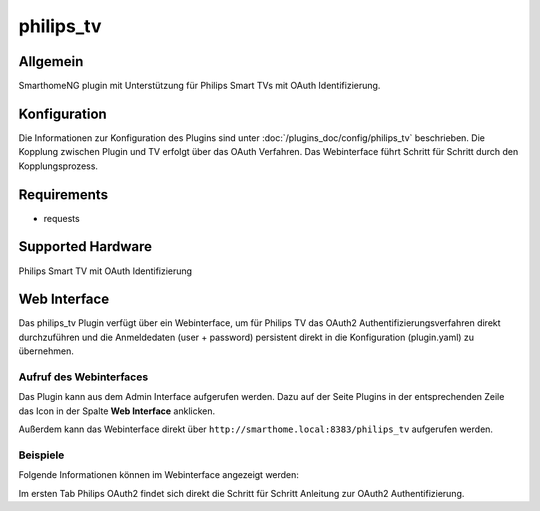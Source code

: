 .. index:: Plugins; philips_tv
.. index:: philips_tv

==========
philips_tv
==========

.. image:: webif/static/img/plugin_logo.png
   :alt: plugin logo
   :width: 300px
   :height: 300px
   :scale: 50 %
   :align: left

Allgemein
=========

SmarthomeNG plugin mit Unterstützung für Philips Smart TVs mit OAuth Identifizierung.

Konfiguration
=============

Die Informationen zur Konfiguration des Plugins sind unter :doc:`/plugins_doc/config/philips_tv` beschrieben.
Die Kopplung zwischen Plugin und TV erfolgt über das OAuth Verfahren. Das Webinterface führt Schritt für Schritt durch den Kopplungsprozess.

Requirements
=============
- requests

Supported Hardware
==================
Philips Smart TV mit OAuth Identifizierung


Web Interface
=============

Das philips_tv Plugin verfügt über ein Webinterface, um  für Philips TV das OAuth2 Authentifizierungsverfahren direkt durchzuführen
und die Anmeldedaten (user + password) persistent direkt in die Konfiguration (plugin.yaml) zu übernehmen.


Aufruf des Webinterfaces
------------------------

Das Plugin kann aus dem Admin Interface aufgerufen werden. Dazu auf der Seite Plugins in der entsprechenden
Zeile das Icon in der Spalte **Web Interface** anklicken.

Außerdem kann das Webinterface direkt über ``http://smarthome.local:8383/philips_tv`` aufgerufen werden.


Beispiele
---------

Folgende Informationen können im Webinterface angezeigt werden:

Im ersten Tab Philips OAuth2 findet sich direkt die Schritt für Schritt Anleitung zur OAuth2 Authentifizierung. 

